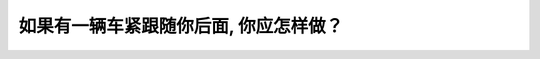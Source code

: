 .. raw:: html

   <div class="question-page">
   <div class="test-name">加拿大安省/多伦多G1驾照笔试题库(交通规则篇)｜带答案解析|2025版</div>

.. meta::
   :description: 如果有一辆车紧跟随你后面, 你应怎样做？
   :keywords: 

.. raw:: html

   <div class="question-card">


如果有一辆车紧跟随你后面, 你应怎样做？
========================================

.. raw:: html

   <hr>

.. raw:: html

   <div id="q98" class="quiz">
       <div class="option" id="q98-A" onclick="selectOption('q98', 'A', false)">
           A. 如果安全时, 转去其他车道
       </div>
       <div class="option" id="q98-B" onclick="selectOption('q98', 'B', false)">
           B. 轻微减慢与前方车辆拉开距离
       </div>
       <div class="option" id="q98-C" onclick="selectOption('q98', 'C', false)">
           C. 驶向路旁让紧跟随车辆超越
       </div>
       <div class="option" id="q98-D" onclick="selectOption('q98', 'D', true)">
           D. 以上全部都是
       </div>
       <p id="q98-result" class="result"></p>
   </div>

   <hr>

.. dropdown:: ►|explanation|


.. raw:: html

   <div class="nav-buttons">
       <a href="q97.html" class="button">|prev_question|</a>
       <span class="page-indicator">98 / 105</span>
       <a href="q99.html" class="button">|next_question|</a>
   </div>
   </div>

   </div>
